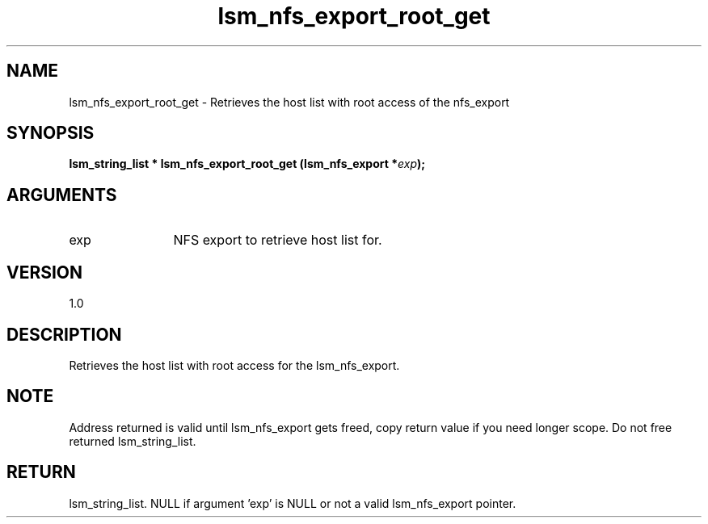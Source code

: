 .TH "lsm_nfs_export_root_get" 3 "lsm_nfs_export_root_get" "May 2018" "Libstoragemgmt C API Manual" 
.SH NAME
lsm_nfs_export_root_get \- Retrieves the host list with root access of the nfs_export
.SH SYNOPSIS
.B "lsm_string_list  *" lsm_nfs_export_root_get
.BI "(lsm_nfs_export *" exp ");"
.SH ARGUMENTS
.IP "exp" 12
NFS export to retrieve host list for.
.SH "VERSION"
1.0
.SH "DESCRIPTION"
Retrieves the host list with root access for the lsm_nfs_export.
.SH "NOTE"
Address returned is valid until lsm_nfs_export gets freed, copy
return value if you need longer scope. Do not free returned
lsm_string_list.
.SH "RETURN"
lsm_string_list. NULL if argument 'exp' is NULL or not a valid
lsm_nfs_export pointer.
